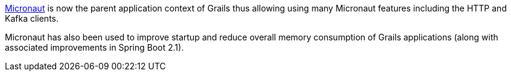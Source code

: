 https://micronaut.io[Micronaut] is now the parent application context of Grails thus allowing using many Micronaut features including the HTTP and Kafka clients.

Micronaut has also been used to improve startup and reduce overall memory consumption of Grails applications (along with associated improvements in Spring Boot 2.1).